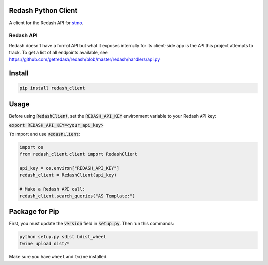 .. image:: https://travis-ci.org/mozilla/redash_client.svg?branch=master
  :target: https://travis-ci.org/mozilla/redash_client

.. image:: https://coveralls.io/repos/github/mozilla/redash_client/badge.svg?branch=master
  :target: https://coveralls.io/github/mozilla/redash_client?branch=master

====================
Redash Python Client
====================

A client for the Redash API for `stmo <https://sql.telemetry.mozilla.org>`_.

Redash API
----------

Redash doesn't have a formal API but what it exposes internally for its
client-side app is the API this project attempts to track.
To get a list of all endpoints available, see
https://github.com/getredash/redash/blob/master/redash/handlers/api.py

=======
Install
=======

.. code-block:: bash

  pip install redash_client

=====
Usage
=====

Before using :code:`RedashClient`, set the :code:`REDASH_API_KEY` environment variable to your Redash API key:

:code:`export REDASH_API_KEY=<your_api_key>`

To import and use :code:`RedashClient`:

.. code:: python

  import os
  from redash_client.client import RedashClient

  api_key = os.environ["REDASH_API_KEY"]
  redash_client = RedashClient(api_key)

  # Make a Redash API call:
  redash_client.search_queries("AS Template:")


===============
Package for Pip
===============

First, you must update the :code:`version` field in :code:`setup.py`.
Then run this commands:

.. code-block:: bash

  python setup.py sdist bdist_wheel
  twine upload dist/*

Make sure you have ``wheel`` and ``twine`` installed.
